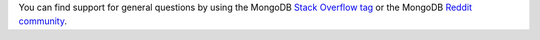 You can find support for general questions by using the MongoDB
`Stack Overflow tag <https://stackoverflow.com/questions/tagged/mongodb>`__ or 
the MongoDB `Reddit community <https://www.reddit.com/r/mongodb/>`__.